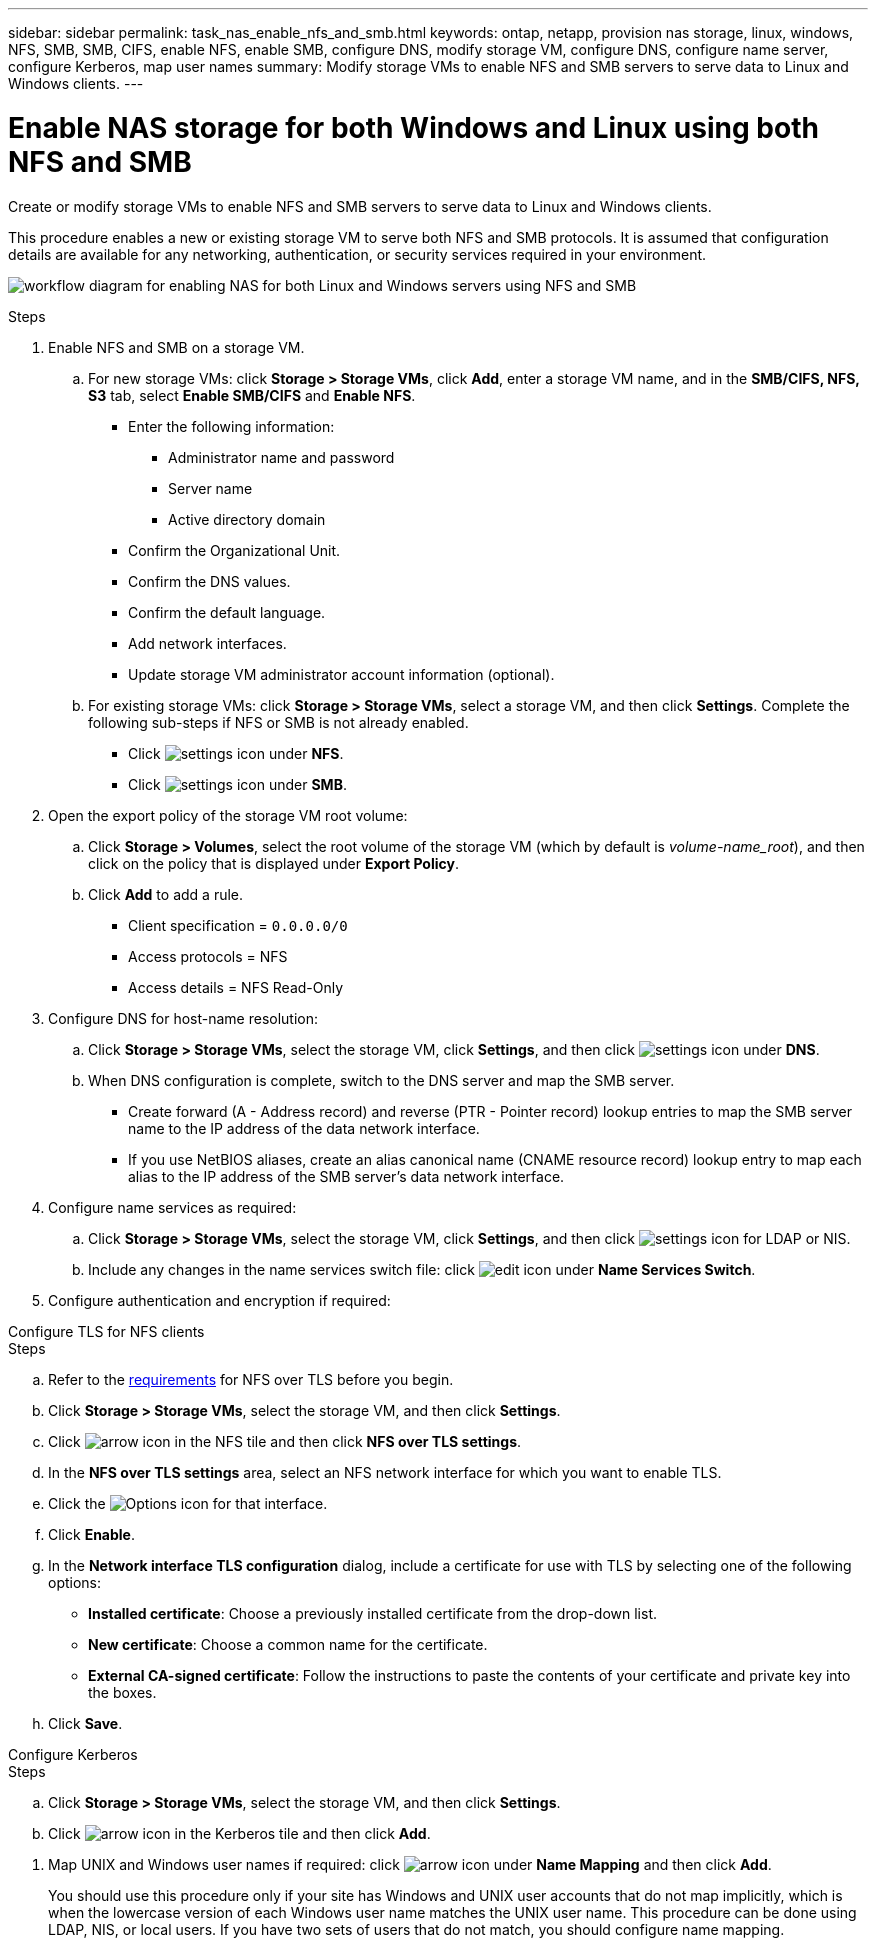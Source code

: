 ---
sidebar: sidebar
permalink: task_nas_enable_nfs_and_smb.html
keywords: ontap, netapp, provision nas storage, linux, windows, NFS, SMB, SMB, CIFS, enable NFS, enable SMB, configure DNS, modify storage VM, configure DNS, configure name server, configure Kerberos, map user names
summary: Modify storage VMs to enable NFS and SMB servers to serve data to Linux and Windows clients.
---

= Enable NAS storage for both Windows and Linux using both NFS and SMB
:toclevels: 1
:hardbreaks:
:nofooter:
:icons: font
:linkattrs:
:imagesdir: ./media/

[.lead]
Create or modify storage VMs to enable NFS and SMB servers to serve data to Linux and Windows clients.

This procedure enables a new or existing storage VM to serve both NFS and SMB protocols. It is assumed that configuration details are available for any networking, authentication, or security services required in your environment.

image:workflow_nas_enable_nfs_and_smb.gif[workflow diagram for enabling NAS for both Linux and Windows servers using NFS and SMB]

//Question: Is it necessary to create a new export policy for the root volume, or should we modify the default policy?

.Steps

. Enable NFS and SMB on a storage VM.

.. For new storage VMs: click *Storage > Storage VMs*, click *Add*, enter a storage VM name, and in the *SMB/CIFS, NFS, S3* tab, select *Enable SMB/CIFS* and *Enable NFS*.

* Enter the following information:
** Administrator name and password
** Server name
** Active directory domain
* Confirm the Organizational Unit.
* Confirm the DNS values.
* Confirm the default language.
* Add network interfaces.
* Update storage VM administrator account information (optional).

.. For existing storage VMs: click *Storage > Storage VMs*, select a storage VM, and then click *Settings*. Complete the following sub-steps if NFS or SMB is not already enabled.

* Click image:icon_gear.gif[settings icon] under *NFS*.
* Click image:icon_gear.gif[settings icon] under *SMB*.


. Open the export policy of the storage VM root volume:

.. Click *Storage > Volumes*, select the root volume of the storage VM (which by default is _volume-name_root_), and then click on the policy that is displayed under *Export Policy*.

.. Click *Add* to add a rule.

*** Client specification = `0.0.0.0/0`

*** Access protocols = NFS

*** Access details = NFS Read-Only

. Configure DNS for host-name resolution:

.. Click *Storage > Storage VMs*, select the storage VM, click *Settings*, and then click image:icon_gear.gif[settings icon] under *DNS*.

.. When DNS configuration is complete, switch to the DNS server and map the SMB server.

*** Create forward (A - Address record) and reverse (PTR - Pointer record) lookup entries to map the SMB server name to the IP address of the data network interface.

*** If you use NetBIOS aliases, create an alias canonical name (CNAME resource record) lookup entry to map each alias to the IP address of the SMB server's data network interface.

. Configure name services as required:

.. Click *Storage > Storage VMs*, select the storage VM, click *Settings*, and then click image:icon_gear.gif[settings icon] for LDAP or NIS.

.. Include any changes in the name services switch file: click image:icon_pencil.gif[edit icon] under *Name Services Switch*.

. Configure authentication and encryption if required:

[role="tabbed-block"]
====
.Configure TLS for NFS clients
--
.Steps

.. Refer to the link:../nfs-admin/tls-nfs-strong-security-concept.html[requirements^] for NFS over TLS before you begin.
.. Click *Storage > Storage VMs*, select the storage VM, and then click *Settings*.

.. Click image:icon_arrow.gif[arrow icon] in the NFS tile and then click *NFS over TLS settings*.

.. In the *NFS over TLS settings* area, select an NFS network interface for which you want to enable TLS. 
.. Click the image:icon_kabob.gif[Options icon] for that interface.
.. Click *Enable*.
.. In the *Network interface TLS configuration* dialog, include a certificate for use with TLS by selecting one of the following options:
+
* *Installed certificate*: Choose a previously installed certificate from the drop-down list.
* *New certificate*: Choose a common name for the certificate.
* *External CA-signed certificate*: Follow the instructions to paste the contents of your certificate and private key into the boxes.
.. Click *Save*.
--

.Configure Kerberos
--
.Steps

.. Click *Storage > Storage VMs*, select the storage VM, and then click *Settings*.

.. Click image:icon_arrow.gif[arrow icon] in the Kerberos tile and then click *Add*.

--
====

. Map UNIX and Windows user names if required: click image:icon_arrow.gif[arrow icon] under *Name Mapping* and then click *Add*.
+
You should use this procedure only if your site has Windows and UNIX user accounts that do not map implicitly, which is when the lowercase version of each Windows user name matches the UNIX user name. This procedure can be done using LDAP, NIS, or local users. If you have two sets of users that do not match, you should configure name mapping.

// 2022-07-28, BURT 1490696
// 2023-03-20, ONTAPDOC-1747